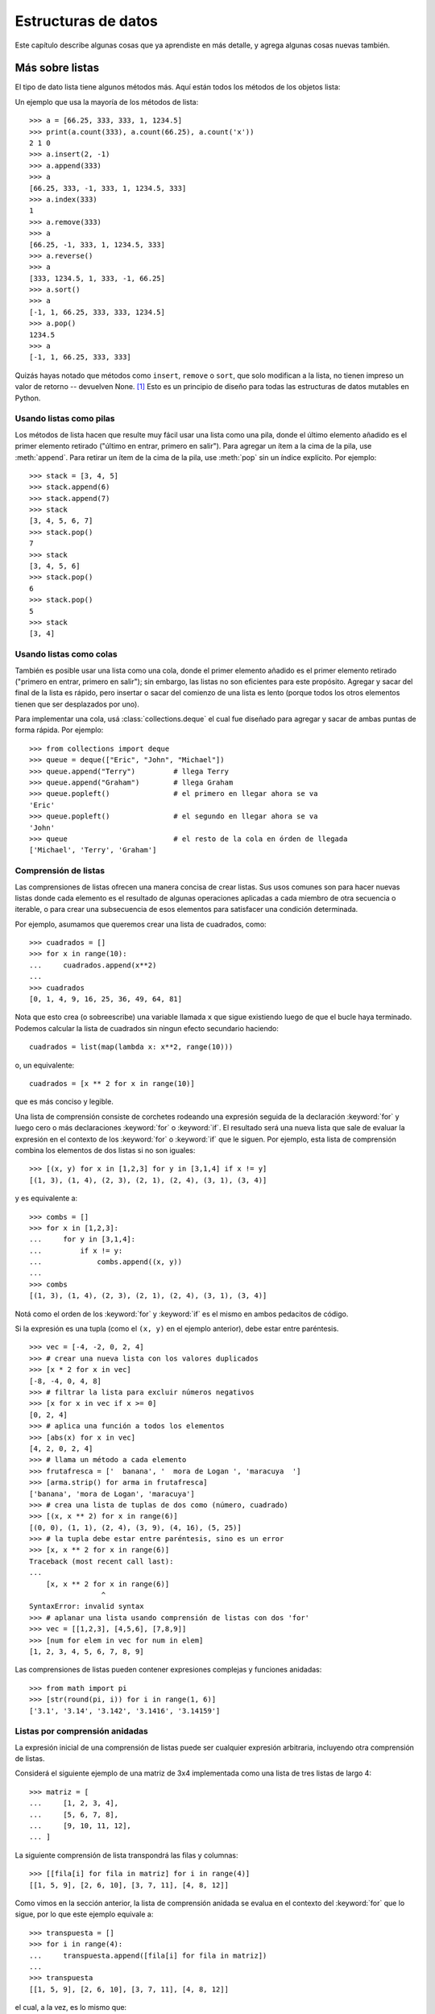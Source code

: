 .. _tut-structures:

********************
Estructuras de datos
********************

Este capítulo describe algunas cosas que ya aprendiste en más detalle,
y agrega algunas cosas nuevas también.


.. _tut-morelists:

Más sobre listas
================

El tipo de dato lista tiene algunos métodos más.  Aquí están todos los métodos
de los objetos lista:


.. method:: list.append(x)
   :noindex:

   Agrega un ítem al final de la lista. Equivale a ``a[len(a):] = [x]``.


.. method:: list.extend(L)
   :noindex:

   Extiende la lista agregándole todos los ítems de la lista dada. Equivale
   a  ``a[len(a):] = L``.


.. method:: list.insert(i, x)
   :noindex:

   Inserta un ítem en una posición dada.  El primer argumento es el índice
   del ítem delante del cual se insertará, por lo tanto ``a.insert(0, x)``
   inserta al principio de la lista, y ``a.insert(len(a), x)`` equivale a
   ``a.append(x)``.


.. method:: list.remove(x)
   :noindex:

   Quita el primer ítem de la lista cuyo valor sea *x*.  Es un error si no
   existe tal ítem.


.. method:: list.pop([i])
   :noindex:

   Quita el ítem en la posición dada de la lista, y lo devuelve.  Si no se
   especifica un índice, ``a.pop()`` quita y devuelve el último ítem de la
   lista.  (Los corchetes que encierran a *i* en la firma del método denotan
   que el parámetro es opcional, no que deberías escribir corchetes en esa
   posición.  Verás esta notación con frecuencia en la Referencia de la
   Biblioteca de Python.)


.. method:: list.clear()
   :noindex:

   Quita todos los elementos de la lista. Equivalente a ``del a[:]``.

.. method:: list.index(x)
   :noindex:

   Devuelve el índice en la lista del primer ítem cuyo valor sea *x*. Es un
   error si no existe tal ítem.

.. method:: list.count(x)
   :noindex:

   Devuelve el número de veces que *x* aparece en la lista.


.. method:: list.sort(key=None, reverse=False)
   :noindex:

   Ordena los ítems de la lista in situ (los argumentos pueden ser
   usados para personalizar el orden de la lista, ve :func:`sorted`
   para su explicación).


.. method:: list.reverse()
   :noindex:

   Invierte los elementos de la lista in situ.

.. method:: list.copy()
   :noindex:

   Devuelve una copia superficial de la lista. Equivalente a ``a[:]``.

Un ejemplo que usa la mayoría de los métodos de lista::

   >>> a = [66.25, 333, 333, 1, 1234.5]
   >>> print(a.count(333), a.count(66.25), a.count('x'))
   2 1 0
   >>> a.insert(2, -1)
   >>> a.append(333)
   >>> a
   [66.25, 333, -1, 333, 1, 1234.5, 333]
   >>> a.index(333)
   1
   >>> a.remove(333)
   >>> a
   [66.25, -1, 333, 1, 1234.5, 333]
   >>> a.reverse()
   >>> a
   [333, 1234.5, 1, 333, -1, 66.25]
   >>> a.sort()
   >>> a
   [-1, 1, 66.25, 333, 333, 1234.5]
   >>> a.pop()
   1234.5
   >>> a
   [-1, 1, 66.25, 333, 333]


Quizás hayas notado que métodos como ``insert``, ``remove`` o ``sort``, que
solo modifican a la lista, no tienen impreso un valor de retorno -- devuelven
None. [1]_ Esto es un principio de diseño para todas las estructuras
de datos mutables en Python.


.. _tut-lists-as-stacks:

Usando listas como pilas
------------------------

.. sectionauthor:: Ka-Ping Yee <ping@lfw.org>


Los métodos de lista hacen que resulte muy fácil usar una lista como una pila,
donde el último elemento añadido es el primer elemento retirado ("último en
entrar, primero en salir").  Para agregar un ítem a la cima de la pila, use
:meth:`append`. Para retirar un ítem de la cima de la pila, use :meth:`pop`
sin un índice explícito.  Por ejemplo::

   >>> stack = [3, 4, 5]
   >>> stack.append(6)
   >>> stack.append(7)
   >>> stack
   [3, 4, 5, 6, 7]
   >>> stack.pop()
   7
   >>> stack
   [3, 4, 5, 6]
   >>> stack.pop()
   6
   >>> stack.pop()
   5
   >>> stack
   [3, 4]


.. _tut-lists-as-queues:

Usando listas como colas
------------------------

.. sectionauthor:: Ka-Ping Yee <ping@lfw.org>

También es posible usar una lista como una cola, donde el primer
elemento añadido es el primer elemento retirado ("primero en entrar, primero
en salir"); sin embargo, las listas no son eficientes para este propósito.
Agregar y sacar del final de la lista es rápido, pero insertar o sacar del
comienzo de una lista es lento (porque todos los otros elementos tienen
que ser desplazados por uno).

Para implementar una cola, usá :class:`collections.deque` el cual fue diseñado
para agregar y sacar de ambas puntas de forma rápida.  Por ejemplo::

   >>> from collections import deque
   >>> queue = deque(["Eric", "John", "Michael"])
   >>> queue.append("Terry")         # llega Terry
   >>> queue.append("Graham")        # llega Graham
   >>> queue.popleft()               # el primero en llegar ahora se va
   'Eric'
   >>> queue.popleft()               # el segundo en llegar ahora se va
   'John'
   >>> queue                         # el resto de la cola en órden de llegada
   ['Michael', 'Terry', 'Graham']


.. _tut-functional:

Comprensión de listas
---------------------

Las comprensiones de listas ofrecen una manera concisa de crear listas.
Sus usos comunes son para hacer nuevas listas donde cada elemento es el
resultado de algunas operaciones aplicadas a cada miembro de otra
secuencia o iterable, o para crear una subsecuencia de esos elementos
para satisfacer una condición determinada.

Por ejemplo, asumamos que queremos crear una lista de cuadrados, como::

   >>> cuadrados = []
   >>> for x in range(10):
   ...     cuadrados.append(x**2)
   ...
   >>> cuadrados
   [0, 1, 4, 9, 16, 25, 36, 49, 64, 81]

Nota que esto crea (o sobreescribe) una variable llamada ``x`` que
sigue existiendo luego de que el bucle haya terminado. Podemos
calcular la lista de cuadrados sin ningun efecto secundario haciendo::

   cuadrados = list(map(lambda x: x**2, range(10)))

o, un equivalente::

   cuadrados = [x ** 2 for x in range(10)]

que es más conciso y legible.

Una lista de comprensión consiste de corchetes rodeando una expresión
seguida de la declaración :keyword:`for` y luego cero o más declaraciones
:keyword:`for` o :keyword:`if`.  El resultado será una nueva lista que
sale de evaluar la expresión en el contexto de los :keyword:`for` o
:keyword:`if` que le siguen.  Por ejemplo, esta lista de comprensión
combina los elementos de dos listas si no son iguales::

   >>> [(x, y) for x in [1,2,3] for y in [3,1,4] if x != y]
   [(1, 3), (1, 4), (2, 3), (2, 1), (2, 4), (3, 1), (3, 4)]

y es equivalente a::


   >>> combs = []
   >>> for x in [1,2,3]:
   ...     for y in [3,1,4]:
   ...         if x != y:
   ...             combs.append((x, y))
   ...
   >>> combs
   [(1, 3), (1, 4), (2, 3), (2, 1), (2, 4), (3, 1), (3, 4)]

Notá como el orden de los :keyword:`for` y :keyword:`if` es el mismo
en ambos pedacitos de código.

Si la expresión es una tupla (como el ``(x, y)`` en el ejemplo anterior),
debe estar entre paréntesis. ::

   >>> vec = [-4, -2, 0, 2, 4]
   >>> # crear una nueva lista con los valores duplicados
   >>> [x * 2 for x in vec]
   [-8, -4, 0, 4, 8]
   >>> # filtrar la lista para excluir números negativos
   >>> [x for x in vec if x >= 0]
   [0, 2, 4]
   >>> # aplica una función a todos los elementos
   >>> [abs(x) for x in vec]
   [4, 2, 0, 2, 4]
   >>> # llama un método a cada elemento
   >>> frutafresca = ['  banana', '  mora de Logan ', 'maracuya  ']
   >>> [arma.strip() for arma in frutafresca]
   ['banana', 'mora de Logan', 'maracuya']
   >>> # crea una lista de tuplas de dos como (número, cuadrado)
   >>> [(x, x ** 2) for x in range(6)]
   [(0, 0), (1, 1), (2, 4), (3, 9), (4, 16), (5, 25)]
   >>> # la tupla debe estar entre paréntesis, sino es un error
   >>> [x, x ** 2 for x in range(6)]
   Traceback (most recent call last):
   ...
       [x, x ** 2 for x in range(6)]
                    ^
   SyntaxError: invalid syntax
   >>> # aplanar una lista usando comprensión de listas con dos 'for'
   >>> vec = [[1,2,3], [4,5,6], [7,8,9]]
   >>> [num for elem in vec for num in elem]
   [1, 2, 3, 4, 5, 6, 7, 8, 9]

Las comprensiones de listas pueden contener expresiones complejas y
funciones anidadas::

   >>> from math import pi
   >>> [str(round(pi, i)) for i in range(1, 6)]
   ['3.1', '3.14', '3.142', '3.1416', '3.14159']


Listas por comprensión anidadas
-------------------------------

La expresión inicial de una comprensión de listas puede ser cualquier
expresión arbitraria, incluyendo otra comprensión de listas.

Considerá el siguiente ejemplo de una matriz de 3x4 implementada como
una lista de tres listas de largo 4::

   >>> matriz = [
   ...     [1, 2, 3, 4],
   ...     [5, 6, 7, 8],
   ...     [9, 10, 11, 12],
   ... ]

La siguiente comprensión de lista transpondrá las filas y columnas::

   >>> [[fila[i] for fila in matriz] for i in range(4)]
   [[1, 5, 9], [2, 6, 10], [3, 7, 11], [4, 8, 12]]

Como vimos en la sección anterior, la lista de comprensión anidada se
evalua en el contexto del :keyword:`for` que lo sigue, por lo que
este ejemplo equivale a::

   >>> transpuesta = []
   >>> for i in range(4):
   ...     transpuesta.append([fila[i] for fila in matriz])
   ...
   >>> transpuesta
   [[1, 5, 9], [2, 6, 10], [3, 7, 11], [4, 8, 12]]

el cual, a la vez, es lo mismo que::

   >>> transpuesta = []
   >>> for i in range(4):
   ...     # las siguientes 3 lineas hacen la comprensión de listas anidada
   ...     fila_transpuesta = []
   ...     for fila in matriz:
   ...         fila_transpuesta.append(fila[i])
   ...     transpuesta.append(fila_transpuesta)
   ...
   >>> transpuesta
   [[1, 5, 9], [2, 6, 10], [3, 7, 11], [4, 8, 12]]

En el mundo real, deberías preferir funciones predefinidas a declaraciones con
flujo complejo.  La función :func:`zip` haría un buen trabajo para este caso de
uso::

    >>> list(zip(*matriz))
   [(1, 5, 9), (2, 6, 10), (3, 7, 11), (4, 8, 12)]

Ver :ref:`tut-unpacking-arguments` para detalles en el asterisco de esta línea.


.. _tut-del:

La instrucción :keyword:`del`
=============================

Hay una manera de quitar un ítem de una lista dado su índice en lugar de su
valor: la instrucción :keyword:`del`.  Esta es diferente del método
:meth:`pop`, el cual devuelve un valor.  La instrucción :keyword:`del` también
puede usarse para quitar secciones de una lista o vaciar la lista completa (lo
que hacíamos antes asignando una lista vacía a la sección).  Por ejemplo::

   >>> a = [-1, 1, 66.25, 333, 333, 1234.5]
   >>> del a[0]
   >>> a
   [1, 66.25, 333, 333, 1234.5]
   >>> del a[2:4]
   >>> a
   [1, 66.25, 1234.5]
   >>> del a[:]
   >>> a
   []

:keyword:`del` puede usarse también para eliminar variables::

   >>> del a

Hacer referencia al nombre ``a`` de aquí en más es un error (al menos hasta que
se le asigne otro valor).  Veremos otros usos para :keyword:`del` más adelante.


.. _tut-tuples:

Tuplas y secuencias
===================

Vimos que las listas y cadenas tienen propiedades en común, como el indizado y
las operaciones de seccionado.  Estas son dos ejemplos de datos de tipo
*secuencia* (ver :ref:`typesseq`).  Como Python es un lenguaje en evolución,
otros datos de tipo secuencia pueden agregarse.  Existe otro dato de tipo
secuencia estándar: la *tupla*.

Una tupla consiste de un número de valores separados por comas, por ejemplo::

   >>> t = 12345, 54321, 'hola!'
   >>> t[0]
   12345
   >>> t
   (12345, 54321, 'hola!')
   >>> # Las tuplas pueden anidarse:
   ... u = t, (1, 2, 3, 4, 5)
   >>> u
   ((12345, 54321, 'hola!'), (1, 2, 3, 4, 5))
   >>> # Las tuplas son inmutables:
   ... t[0] = 88888
   Traceback (most recent call last):
     File "<stdin>", line 1, in <module>
   TypeError: 'tuple' object does not support item assignment
   >>> # pero pueden contener objetos mutables:
   ... v = ([1, 2, 3], [3, 2, 1])
   >>> v
   ([1, 2, 3], [3, 2, 1])

Como puedes ver, en la salida las tuplas siempre se encierran entre paréntesis,
para que las tuplas anidadas puedan interpretarse correctamente; pueden
ingresarse con o sin paréntesis, aunque a menudo los paréntesis son necesarios
de todas formas (si la tupla es parte de una expresión más grande).  No es
posible asignar a los ítems individuales de una tupla, pero sin embargo sí
se puede crear tuplas que contengan objetos mutables, como las listas.

A pesar de que las tuplas puedan parecerse a las listas, frecuentemente
se utilizan en distintas situaciones y para distintos propósitos.  Las
tuplas son `inmutables` y normalmente contienen una secuencia
heterogénea de elementos que son accedidos al desempaquetar (ver más
adelante en esta sección) o indizar (o incluso acceder por atributo en
el caso de las :func:`namedtuples <collections.namedtuple>`).  Las listas
son `mutables`, y sus elementos son normalmente homogéneos y se
acceden iterando a la lista.

Un problema particular es la construcción de tuplas que contengan 0 o 1 ítem:
la sintaxis presenta algunas peculiaridades para estos casos.  Las tuplas
vacías se construyen mediante un par de paréntesis vacío; una tupla con un ítem
se construye poniendo una coma a continuación del valor (no alcanza con
encerrar un único valor entre paréntesis).  Feo, pero efectivo.  Por ejemplo::

   >>> vacia = ()
   >>> singleton = 'hola',    # <-- notar la coma al final
   >>> len(vacia)
   0
   >>> len(singleton)
   1
   >>> singleton
   ('hola',)

La declaración ``t = 12345, 54321, 'hola!'`` es un ejemplo de *empaquetado de
tuplas*: los valores ``12345``, ``54321`` y ``'hola!'`` se empaquetan juntos en
una tupla.

La operación inversa también es posible::

   >>> x, y, z = t

Esto se llama, apropiadamente, *desempaquetado de secuencias*, y funciona para
cualquier secuencia en el lado derecho del igual.  El desempaquetado de
secuencias requiere que la cantidad de variables a la izquierda del signo
igual sea el tamaño de la secuencia.  Notá que la asignación múltiple
es en realidad sólo una combinación de empaquetado de tuplas y
desempaquetado de secuencias.


.. _tut-sets:

Conjuntos
=========

Python también incluye un tipo de dato para *conjuntos*.  Un conjunto es una
colección no ordenada y sin elementos repetidos.  Los usos básicos de éstos
incluyen verificación de pertenencia y eliminación de entradas duplicadas.
Los conjuntos también soportan operaciones matemáticas como la unión,
intersección, diferencia, y diferencia simétrica.

Las llaves o la función :func:`set` pueden usarse para crear conjuntos.
Notá que  para crear un conjunto vacío tenés que usar ``set()``, no ``{}``;
esto último crea un diccionario vacío, una estructura de datos que
discutiremos en la sección siguiente.

Una pequeña demostración::

   >>> canasta = {'manzana', 'naranja', 'manzana', 'pera', 'naranja', 'banana'}
   >>> print fruta                  # muestra que se removieron los duplicados
   {'pera', 'manzana', 'banana', 'naranja'}
   >>> 'naranja' in canasta         # verificación de pertenencia rápida
   True
   >>> 'yerba' in canasta
   False

   >>> # veamos las operaciones para las letras únicas de dos palabras
   ...
   >>> a = set('abracadabra')
   >>> b = set('alacazam')
   >>> a                                  # letras únicas en a
   {a', 'r', 'b', 'c', 'd'}
   >>> a - b                              # letras en a pero no en b
   {'r', 'b', 'd'}
   >>> a | b                              # letras en a o en b
   {'a', 'c', 'b', 'd', 'm', 'l', 'r', 'z'}
   >>> a & b                              # letras en a y en b
   {'a', 'c'}
   >>> a ^ b                              # letras en a o b pero no en ambos
   {'b', 'd', 'm', 'l', 'r', 'z'}

De forma similar a las :ref:`comprensiones de listas <tut-functional>`, está
también soportada la comprensión de conjuntos::

   >>> a = {x for x in 'abracadabra' if x not in 'abc'}
   >>> a
   {'r', 'd'}


.. _tut-dictionaries:

Diccionarios
============

Otro tipo de dato útil incluído en Python es el *diccionario* (ver
:ref:`typesmapping`).  Los diccionarios se encuentran a veces en otros
lenguajes como "memorias asociativas" o "arreglos asociativos".  A diferencia
de las secuencias, que se indexan mediante un rango numérico, los diccionarios
se indexan con *claves*, que pueden ser cualquier tipo inmutable; las cadenas y
números siempre pueden ser claves.  Las tuplas pueden usarse como claves si
solamente contienen cadenas, números o tuplas; si una tupla contiene cualquier
objeto mutable directa o indirectamente, no puede usarse como clave.
No podés usar listas como claves, ya que las listas pueden modificarse usando
asignación por índice, asignación por sección, o métodos como :meth:`append` y
:meth:`extend`.

Lo mejor es pensar en un diccionario como un conjunto no ordenado de pares
*clave: valor*, con el requerimiento de que las claves sean únicas (dentro de
un diccionario en particular).  Un par de llaves crean un diccionario vacío:
``{}``.  Colocar una lista de pares clave:valor separados por comas entre las
llaves añade pares clave:valor iniciales al diccionario; esta también es la
forma en que los diccionarios se presentan en la salida.

Las operaciones principales sobre un diccionario son guardar un valor con una
clave y extraer ese valor dada la clave.  También es posible borrar un par
clave:valor con ``del``.  Si usás una clave que ya está en uso para guardar un
valor, el valor que estaba asociado con esa clave se pierde.  Es un error
extraer un valor usando una clave no existente.

Hacer ``list(d.keys())`` en un diccionario devuelve una lista de todas las
claves usadas en el diccionario, en un orden arbitrario (si las querés
ordenadas, usá en cambio ``sorted(d.keys())``. [2]_ Para controlar si
una clave está en el diccionario, usá el :keyword:`in`.

Un pequeño ejemplo de uso de un diccionario::

   >>> tel = {'jack': 4098, 'sape': 4139}
   >>> tel['guido'] = 4127
   >>> tel
   {'sape': 4139, 'jack': 4098, 'guido': 4127}
   >>> tel['jack']
   4098
   >>> del tel['sape']
   >>> tel['irv'] = 4127
   >>> tel
   {'jack': 4098, 'irv': 4127, 'guido': 4127}
   >>> list(tel.keys())
   ['irv', 'guido', 'jack']
   >>> sorted(tel.keys())
   ['guido', 'irv', 'jack']
   >>> 'guido' in tel
   True
   >>> 'jack' not in tel
   False

El constructor :func:`dict` crea un diccionario directamente desde
secuencias de pares clave-valor::

   >>> dict([('sape', 4139), ('guido', 4127), ('jack', 4098)])
   {'sape': 4139, 'jack': 4098, 'guido': 4127}

Además, las comprensiones de diccionarios se pueden usar para crear
diccionarios desde expresiones arbitrarias de clave y valor::

   >>> {x: x ** 2 for x in (2, 4, 6)}
   {2: 4, 4: 16, 6: 36}

Cuando las claves son cadenas simples, a veces resulta más fácil especificar
los pares usando argumentos por palabra clave::

   >>> dict(sape=4139, guido=4127, jack=4098)
   {'sape': 4139, 'jack': 4098, 'guido': 4127}


.. _tut-loopidioms:

Técnicas de iteración
=====================

Cuando iteramos sobre diccionarios, se pueden obtener al mismo tiempo la clave
y su valor correspondiente usando el método :meth:`items`. ::

   >>> caballeros = {'gallahad': 'el puro', 'robin': 'el valiente'}
   >>> for k, v in caballeros.items():
   ...     print(k, v)
   ...
   gallahad el puro
   robin el valiente

Cuando se itera sobre una secuencia, se puede obtener el índice de posición
junto a su valor correspondiente usando la función :func:`enumerate`. ::

   >>> for i, v in enumerate(['ta', 'te', 'ti']):
   ...     print(i, v)
   ...
   0 ta
   1 te
   2 ti

Para iterar sobre dos o más secuencias al mismo tiempo, los valores pueden
emparejarse con la función :func:`zip`. ::

   >>> preguntas = ['nombre', 'objetivo', 'color favorito']
   >>> respuestas = ['lancelot', 'el santo grial', 'azul']
   >>> for p, r in zip(preguntas, respuestas):
   ...     print('Cual es tu {0}?  {1}.'.format(p, r))
   ...	
   Cual es tu nombre?  lancelot.
   Cual es tu objetivo?  el santo grial.
   Cual es tu color favorito?  azul.

Para iterar sobre una secuencia en orden inverso, se especifica primero la
secuencia al derecho y luego se llama a la función :func:`reversed`. ::

   >>> for i in reversed(range(1, 10, 2)):
   ...     print(i)
   ...
   9
   7
   5
   3
   1

Para iterar sobre una secuencia ordenada, se utiliza la función :func:`sorted`
la cual devuelve una nueva lista ordenada dejando a la original intacta. ::

   >>> canasta = ['manzana', 'naranja', 'manzana', 'pera', 'naranja', 'banana']
   >>> for f in sorted(set(canasta)):
   ...     print(f)
   ... 	
   banana
   manzana
   naranja
   pera

Para cambiar una secuencia sobre la que estás iterando mientras estás
adentro del ciclo (por ejemplo para duplicar algunos ítems), se recomienda
que primera hagas una copia.  Ciclar sobre una secuencia no hace
implícitamente una copia.  La notación de rebanadas es especialmente
conveniente para esto::

   >>> palabras = ['gato', 'ventana', 'defenestrar']
   >>> for p in palabras[:]:  # ciclar sobre una copia de la lista entera
   ...     if len(p) > 6:
   ...         palabras.insert(0, p)
   ...
   >>> palabras
   ['defenestrar', 'gato', 'ventana', 'defenestrar']


.. _tut-conditions:

Más acerca de condiciones
=========================

Las condiciones usadas en las instrucciones ``while`` e ``if`` pueden contener
cualquier operador, no sólo comparaciones.

Los operadores de comparación ``in`` y ``not in`` verifican si un valor está
(o no está) en una secuencia. Los operadores ``is`` e ``is not`` comparan si
dos objetos son realmente el mismo objeto; esto es significativo sólo para
objetos mutables como las listas.  Todos los operadores de comparación tienen
la misma prioridad, la cual es menor que la de todos los operadores numéricos.

Las comparaciones pueden encadenarse.  Por ejemplo, ``a < b == c`` verifica si
``a`` es menor que ``b`` y además si ``b`` es igual a ``c``.

Las comparaciones pueden combinarse mediante los operadores booleanos ``and`` y
``or``, y el resultado de una comparación (o de cualquier otra expresión
booleana) puede negarse con ``not``.  Estos tienen prioridades menores que los
operadores de comparación; entre ellos ``not`` tiene la mayor prioridad y
``or`` la menor, o sea que ``A and not B or C`` equivale a
``(A and (not B)) or C``.  Como siempre, los paréntesis pueden usarse para
expresar la composición deseada.

Los operadores booleanos ``and`` y ``or`` son los llamados operadores
*cortocircuito*: sus argumentos se evalúan de izquierda a derecha, y la
evaluación se detiene en el momento en que se determina su resultado.  Por
ejemplo, si ``A`` y ``C`` son verdaderas pero ``B`` es falsa, en
``A and B and C`` no se evalúa la expresión ``C``.  Cuando se usa como un valor
general y no como un booleano, el valor devuelto de un operador cortocircuito
es el último argumento evaluado.

Es posible asignar el resultado de una comparación u otra expresión booleana a
una variable.  Por ejemplo, ::

   >>> cadena1, cadena2, cadena3 = '', 'Trondheim', 'Paso Hammer'
   >>> non_nulo = cadena1 or cadena2 or cadena3
   >>> non_nulo
   'Trondheim'

Notá que en Python, a diferencia de C, la asignación no puede ocurrir dentro de
expresiones.  Los programadores de C pueden renegar por esto, pero es algo que
evita un tipo de problema común encontrado en programas en C: escribir ``=`` en
una expresión cuando lo que se quiere escribir es ``==``.


.. _tut-comparing:

Comparando secuencias y otros tipos
===================================

Las secuencias pueden compararse con otros objetos del mismo tipo de secuencia.
La comparación usa orden *lexicográfico*: primero se comparan los dos primeros
ítems, si son diferentes esto ya determina el resultado de la comparación; si
son iguales, se comparan los siguientes dos ítems, y así sucesivamente hasta
llegar al final de alguna de las secuencias. Si dos ítems a comparar son ambos
secuencias del mismo tipo, la comparación lexicográfica es recursiva.  Si todos
los ítems de dos secuencias resultan iguales, se considera que las secuencias
son iguales.

Si una secuencia es una subsecuencia inicial de la otra, la secuencia más corta
es la menor. El orden lexicográfico para cadenas de caracteres utiliza el orden
de códigos Unicode para caracteres individuales.  Algunos ejemplos de
comparaciones entre secuencias del mismo tipo::

   (1, 2, 3)              < (1, 2, 4)
   [1, 2, 3]              < [1, 2, 4]
   'ABC' < 'C' < 'Pascal' < 'Python'
   (1, 2, 3, 4)           < (1, 2, 4)
   (1, 2)                 < (1, 2, -1)
   (1, 2, 3)             == (1.0, 2.0, 3.0)
   (1, 2, ('aa', 'ab'))   < (1, 2, ('abc', 'a'), 4)

Observá que comparar objetos de diferentes tipos con ``<`` o ``>`` es
legal siempre y cuando los objetas tenga los métodos de comparación
apropiados.  Por ejemplo, los tipos de números mezclados son comparados
de acuerdo a su valor numérico, o sea 0 es igual a 0.0, etc.  Si no es
el caso, en lugar de proveer un ordenamiento arbitrario, el intérprete
generará una excepción :exc:`TypeError`.

.. rubric:: Footnotes

.. [1] Otros lenguajes pueden devolver el objeto mutado, lo cual permite
       encadenado de métodos, como ``d->insert("a")->remove("b")->sort();``.

.. [2] Llamar a ``d.keys()`` devolverá un objeto :dfn:`vista de diccionario`.
       Soporta operaciones como prueba de pertenencia e iteración, pero sus
       contenidos dependen del diccionario original -- son sólo una *vista*.
